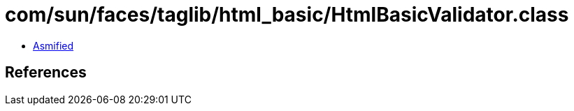 = com/sun/faces/taglib/html_basic/HtmlBasicValidator.class

 - link:HtmlBasicValidator-asmified.java[Asmified]

== References

